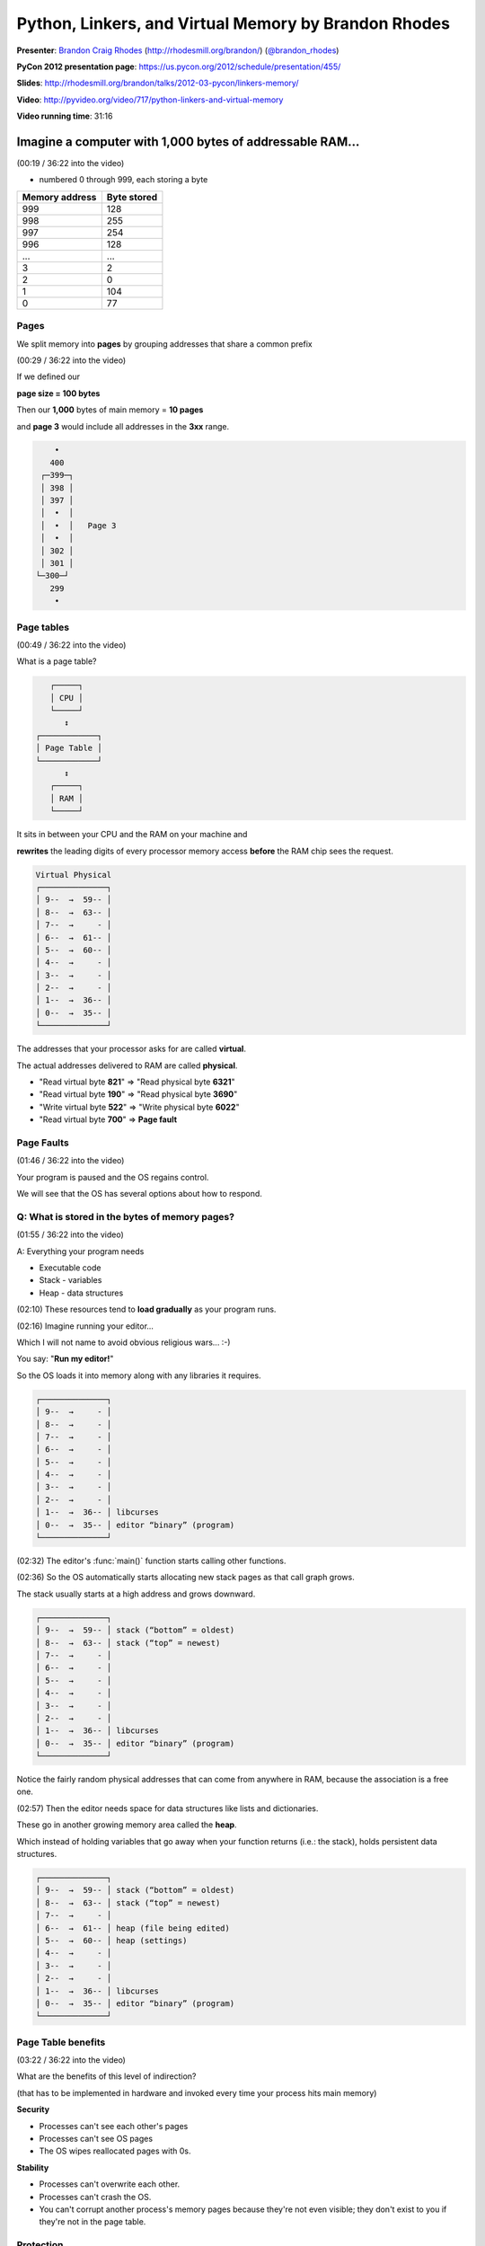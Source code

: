 ***************************************************************************
Python, Linkers, and Virtual Memory by Brandon Rhodes
***************************************************************************

**Presenter**: `Brandon Craig Rhodes
<https://us.pycon.org/2012/speaker/profile/310/>`_ (http://rhodesmill.org/brandon/)
(`@brandon_rhodes <http://twitter.com/#!/brandon_rhodes>`_)

**PyCon 2012 presentation page**: https://us.pycon.org/2012/schedule/presentation/455/

**Slides**: http://rhodesmill.org/brandon/talks/2012-03-pycon/linkers-memory/

**Video**: http://pyvideo.org/video/717/python-linkers-and-virtual-memory

**Video running time**: 31:16


Imagine a computer with 1,000 bytes of addressable RAM...
=========================================================

(00:19 / 36:22 into the video)

* numbered 0 through 999, each storing a byte

==================    ===============
**Memory address**    **Byte stored**
------------------    ---------------
               999                128
               998                255
               997                254
               996                128
               ...                ...
                 3                  2
                 2                  0
                 1                104
                 0                 77
==================    ===============


Pages
-----

We split memory into **pages** by grouping addresses that share a common prefix

(00:29 / 36:22 into the video)

If we defined our

**page size = 100 bytes**

Then our **1,000** bytes of main memory = **10 pages**

and **page 3** would include all addresses in the **3xx** range.

.. code-block:: python

       •
      400
    ┌─399─┐
    │ 398 │
    │ 397 │
    │  •  │
    │  •  │   Page 3
    │  •  │
    │ 302 │
    │ 301 │
   └─300─┘
      299
       •


Page tables
-----------

(00:49 / 36:22 into the video)

What is a page table?

.. code-block:: python

       ┌─────┐
       │ CPU │
       └─────┘
          ↕
    ┌────────────┐
    │ Page Table │
    └────────────┘
          ↕
       ┌─────┐
       │ RAM │
       └─────┘

It sits in between your CPU and the RAM on your machine and

**rewrites** the leading digits of every processor memory access **before** the
RAM chip sees the request.

.. code-block:: python

    Virtual Physical
    ┌──────────────┐
    │ 9--  →  59-- │
    │ 8--  →  63-- │
    │ 7--  →     - │
    │ 6--  →  61-- │
    │ 5--  →  60-- │
    │ 4--  →     - │
    │ 3--  →     - │
    │ 2--  →     - │
    │ 1--  →  36-- │
    │ 0--  →  35-- │
    └──────────────┘

The addresses that your processor asks for are called **virtual**.

The actual addresses delivered to RAM are called **physical**.

* "Read virtual byte **821**" => "Read physical byte **6321**"
* "Read virtual byte **190**" => "Read physical byte **3690**"
* "Write virtual byte **522**" => "Write physical byte **6022**"
* "Read virtual byte **700**" => **Page fault**

.. seealso::

    http://en.wikipedia.org/wiki/Page_table


Page Faults
-----------

(01:46 / 36:22 into the video)

Your program is paused and the OS regains control.

We will see that the OS has several options about how to respond.

.. seealso::

    http://en.wikipedia.org/wiki/Page_fault


Q: What is stored in the bytes of memory pages?
-----------------------------------------------

(01:55 / 36:22 into the video)

A: Everything your program needs

* Executable code
* Stack - variables
* Heap - data structures

(02:10) These resources tend to **load gradually** as your program runs.

(02:16) Imagine running your editor...

Which I will not name to avoid obvious religious wars... :-)

You say: "**Run my editor!**"

So the OS loads it into memory along with any libraries it requires.

.. code-block:: python

    ┌──────────────┐
    │ 9--  →     - │
    │ 8--  →     - │
    │ 7--  →     - │
    │ 6--  →     - │
    │ 5--  →     - │
    │ 4--  →     - │
    │ 3--  →     - │
    │ 2--  →     - │
    │ 1--  →  36-- │ libcurses
    │ 0--  →  35-- │ editor “binary” (program)
    └──────────────┘

(02:32) The editor's :func:`main()` function starts calling other functions.

(02:36) So the OS automatically starts allocating new stack pages as that call
graph grows.

The stack usually starts at a high address and grows downward.

.. code-block:: python

    ┌──────────────┐
    │ 9--  →  59-- │ stack (“bottom” = oldest)
    │ 8--  →  63-- │ stack (“top” = newest)
    │ 7--  →     - │
    │ 6--  →     - │
    │ 5--  →     - │
    │ 4--  →     - │
    │ 3--  →     - │
    │ 2--  →     - │
    │ 1--  →  36-- │ libcurses
    │ 0--  →  35-- │ editor “binary” (program)
    └──────────────┘

Notice the fairly random physical addresses that can come from anywhere in RAM,
because the association is a free one.

(02:57) Then the editor needs space for data structures like lists and
dictionaries.

These go in another growing memory area called the **heap**.

Which instead of holding variables that go away when your function returns
(i.e.: the stack), holds persistent data structures.

.. code-block:: python

    ┌──────────────┐
    │ 9--  →  59-- │ stack (“bottom” = oldest)
    │ 8--  →  63-- │ stack (“top” = newest)
    │ 7--  →     - │
    │ 6--  →  61-- │ heap (file being edited)
    │ 5--  →  60-- │ heap (settings)
    │ 4--  →     - │
    │ 3--  →     - │
    │ 2--  →     - │
    │ 1--  →  36-- │ libcurses
    │ 0--  →  35-- │ editor “binary” (program)
    └──────────────┘


Page Table benefits
-------------------

(03:22 / 36:22 into the video)

What are the benefits of this level of indirection?

(that has to be implemented in hardware and invoked every time your process hits main memory)

**Security**

* Processes can't see each other's pages
* Processes can't see OS pages
* The OS wipes reallocated pages with 0s.

**Stability**

* Processes can't overwrite each other.
* Processes can't crash the OS.
* You can't corrupt another process's memory pages because they're not even
  visible; they don't exist to you if they're not in the page table.


Protection
----------

(04:22 / 36:22 into the video)

Real page tables include **read** and **write** bits.

In general you can **write** your own stack and heap, but only **read**
executables and libraries.

.. code-block:: python

    ┌────────────────┐
    │ 9--  →  59-- w │ stack
    │ 8--  →  63-- w │ stack
    │ 7--  →       - │
    │ 6--  →  61-- w │ heap
    │ 5--  →  60-- w │ heap
    │ 4--  →       - │
    │ 3--  →       - │
    │ 2--  →       - │
    │ 1--  →  36-- r │ libcurses
    │ 0--  →  35-- r │ binary
    └────────────────┘

* Write bits set on the stack and heap
* Only the read bit set on the editor binary and the library.


Segmentation Faults
-------------------

(04:54 / 36:22 into the video)

For an illegal read or write...

Then instead of responding to your page fault with more memory, the OS will
stop you dead with a **Segmentation Fault**.

Which basically means a page fault that made the OS angry. :-)

(05:11 / 36:22 into the video)

"Read from **331**"

.. code-block:: python

      ┌────────────────┐
      │ 9--  →  59-- w │
      │ 8--  →  63-- w │
      │ 7--  →       - │
      │ 6--  →  61-- w │
      │ 5--  →  60-- w │
      │ 4--  →       - │
    → │ 3--  →       - │  → SEGMENTATION FAULT
      │ 2--  →       - │
      │ 1--  →  36-- r │
      │ 0--  →  35-- r │
      └────────────────┘

causes a **segmentation fault** because there's no page there.

"Write to **101**"

.. code-block:: python

      ┌────────────────┐
      │ 9--  →  59-- w │
      │ 8--  →  63-- w │
      │ 7--  →       - │
      │ 6--  →  61-- w │
      │ 5--  →  60-- w │
      │ 4--  →       - │
      │ 3--  →       - │
      │ 2--  →       - │
    → │ 1--  →  36-- r │ → SEGMENTATION FAULT
      │ 0--  →  35-- r │
      └────────────────┘

causes a **segmentation fault** because we're trying to write to a read-only page.

.. seealso::

    http://en.wikipedia.org/wiki/Segmentation_fault


Sharing
-------

(05:28 / 36:22 into the video)

Read-only pages give the OS a new superpower: **Sharing**!

Read-only binaries and libraries can be safely and securely shared among many
processes!

The OS can reuse those pages in the page tables of multiple processes.

These two processes use **different** pages for heap, stack, and binary...

.. code-block:: python

    ┌────────────────┐         ┌────────────────┐
    │ 9--  →  59-- w │ stack   │ 9--  →  48-- w │ stack
    │ 8--  →  63-- w │ stack   │ 8--  →       - │
    │ 7--  →       - │         │ 7--  →  51-- w │ heap
    │ 6--  →  61-- w │ heap    │ 6--  →  50-- w │ heap
    │ 5--  →  60-- w │ heap    │ 5--  →  46-- w │ heap
    │ 4--  →       - │         │ 4--  →       - │
    │ 3--  →       - │         │ 3--  →  39-- r │ libjson
    │ 2--  →  39-- r │ libjson │ 2--  →  48-- r │ libX11
    │ 1--  →  36-- r │ libc    │ 1--  →  36-- r │ libc
    │ 0--  →  35-- r │ python  │ 0--  →  47-- r │ firefox
    └────────────────┘         └────────────────┘

But they safely share a **single** copy of *libc* and *libjson*

.. code-block:: python

    ┌────────────────┐         ┌────────────────┐
    │                │         │                │
    │                │         │                │
    │                │         │                │
    │                │         │                │
    │                │         │                │
    │                │         │                │
    │                │         │ 3--  →  39-- r │ libjson
    │ 2--  →  39-- r │ libjson │                │
    │ 1--  →  36-- r │ libc    │ 1--  →  36-- r │ libc
    │                │         │                │
    └────────────────┘         └────────────────┘

When we share pages we don't need to use up RAM storing things twice.

Physical RAM page **36** can be reused for every process needing **libc**

Similarly for page **39** and **libjson**, because if you can't write to it
then it looks like it's your own personal copy.


Memory consumed doesn't add up
------------------------------

(06:32 / 36:22 into the video)

This means that the total memory consumed by process A and process B is
**rarely** the sum

(A's memory use) + (B's memory use)

Q: So how can you tell how much memory an additional worker thread or process
will consume on one of your servers?

A: Stop looking at the **quantity** -- “How much RAM does my Python program use?”

Start looking at the **delta**

Δ memory

Ask, “How much memory does each **additional** process / worker / thread cost
(and when will that run me out of RAM)?”

How should you measure that?

*By actual load and resource tests*

Because as we will see, memory usage is *complicated*.


Problem: Python code
====================

(07:37 / 36:22 into the video)

We hit a problem with this idea of sharing binary code.

Q: Where in virtual memory does Python code live?

Python starts running with most RAM pages **shareable**.

.. code-block:: python

    ┌────────────────┐
    │ 9--  →  59-- w │ stack
    │ 8--  →       - │
    │ 7--  →       - │
    │ 6--  →       - │
    │ 5--  →       - │
    │ 4--  →       - │
    │ 3--  →       - │
    │ 2--  →       - │
    │ 1--  →  36-- r │ libc
    │ 0--  →  35-- r │ python
    └────────────────┘

But Python runs :func:`read()` on :file:`foo.py` creating a writable,
**unshareable** page on the heap

.. code-block:: python

    ┌────────────────┐
    │ 9--  →  59-- w │ stack
    │ 8--  →       - │
    │ 7--  →       - │
    │ 6--  →       - │
    │ 5--  →  60-- w │ foo.py   ←
    │ 4--  →       - │
    │ 3--  →       - │
    │ 2--  →       - │
    │ 1--  →  36-- r │ libc
    │ 0--  →  35-- r │ python
    └────────────────┘

Then Python compiles :file:`foo.py` to a code object on *another* writable,
**unshareable** page

.. code-block:: python

    ┌────────────────┐
    │ 9--  →  59-- w │ stack
    │ 8--  →       - │
    │ 7--  →       - │
    │ 6--  →  61-- w │ codeobj  ←
    │ 5--  →  60-- w │ foo.py
    │ 4--  →       - │
    │ 3--  →       - │
    │ 2--  →       - │
    │ 1--  →  36-- r │ libc
    │ 0--  →  35-- r │ python
    └────────────────┘

Code object is another unshareable page.

Only then does :file:`foo.py` start up and create legitimately unique program
data

.. code-block:: python

    ┌────────────────┐
    │ 9--  →  59-- w │ stack
    │ 8--  →       - │
    │ 7--  →  63-- w │ data     ←
    │ 6--  →  61-- w │ codeobj
    │ 5--  →  60-- w │ foo.py
    │ 4--  →       - │
    │ 3--  →       - │
    │ 2--  →       - │
    │ 1--  →  36-- r │ libc
    │ 0--  →  35-- r │ python
    └────────────────┘

The heap winds up as a mix of actual unique data, together with shared code

.. code-block:: python

    ┌────────────────┐
    │ 9--  →  59-- w │ stack
    │ 8--  →       - │
    │ 7--  →  63-- w │ data     ←
    │ 6--  →  61-- w │ codeobj
    │ 5--  →  60-- w │ foo.py
    │ 4--  →       - │
    │ 3--  →       - │
    │ 2--  →       - │
    │ 1--  →  36-- r │ libc
    │ 0--  →  35-- r │ python
    └────────────────┘

Now it *just so happens* that every Python X.Y process loading :file:`foo.py`
will create the *exact same code object*...

--*but the OS does not know about this* because each Python process builds its
code objects separately

To the OS pages that get written in the middle of a process running look like
**heap** and **don't get shared**.

.. code-block:: python

    ┌────────────────┐         ┌────────────────┐
    │ 9--  →  59-- w │    ≠    │ 9--  →  48-- w │ stack
    │ 8--  →       - │         │ 8--  →       - │
    │ 7--  →  63-- w │    ≠    │ 7--  →  71-- w │ data
    │ 6--  →  61-- w │    ≠    │ 6--  →  69-- w │ codeobj
    │ 5--  →  60-- w │    ≠    │ 5--  →  62-- w │ foo.py
    │ 4--  →       - │         │ 4--  →       - │
    │ 3--  →       - │         │ 3--  →       - │
    │ 2--  →       - │         │ 2--  →       - │
    │ 1--  →  36-- r │         │ 1--  →  36-- r │ libc
    │ 0--  →  35-- r │         │ 0--  →  35-- r │ python
    └────────────────┘         └────────────────┘


Q: Why not share code objects? A: reference counts
--------------------------------------------------

(09:12 / 36:22 into the video)

Standard CPython does not support read-only code objects because it constantly
fiddles around with their **reference counts**.

What does this code do?

.. code-block:: python

    f(5)

1. Looks up :func:`f`
2. Gets back a code object
3. Increment its reference count
4. Calls it with ``(5,)``
5. Decrement its reference count

**Why increment the count?**

To prevent other threads from de-allocating and overwriting :func:`f()` while
this thread is busy running it

(10:13 / 36:22 into the video)

.. note::

    Lesson: The OS offers cool optimization when processes need to *share
    code*, but *reference-counted* code objects cannot take advantage of this.

.. seealso::

    http://docs.python.org/extending/extending.html#reference-counts


Dynamic Linking
===============

(10:22 / 36:22 into the video)

How does the Python interpreter find the routines it needs in :file:`libc.so`?

.. code-block:: python

    ┌────────────────┐
    │                │
    │                │
    │                │
    │                │
    │                │
    │                │
    │                │
    │                │
    │ 1--  →  36-- r │ libc.so
    │ 0--  →  35-- r │ python
    └────────────────┘

.. seealso::

    http://en.wikipedia.org/wiki/Dynamic_linking
        Wikipedia article on dynamic linking

    http://en.wikipedia.org/wiki/Shared_libraries#Shared_libraries
        Wikipedia article on shared libraries


The old days: static linking
----------------------------

.. code-block:: bash

     “compile”  “link”

    cmdn.c → cmdn.o ↘
    opts.c → opts.o → prog
    slen.c → slen.o ↗

Every :file:`.o` file has a table of names that it defines and names that it
needs someone else to define

.. code-block:: bash

    $ nm p_move.o
             U _nc_panelhook
             U is_linetouched
    00000000 T move_panel
             U mvwin
             U wtouchln

Linking returns an error if a name needed cannot be found

.. code-block:: bash

    $ ld -o prog foo.o bar.o baz.o

    foo.o: In function `main':
    foo.c:(.text+0x7): undefined reference to `haute'
    collect2: ld returned 1 exit status


:program:`ar` archives
----------------------

(12:32 / 36:22 into the video)

The :program:`ar` tool bundles together related ``.o`` files into ``.a``
archives.

.. code-block:: bash

    $ ar t /usr/lib/libpanel.a
    panel.o
    p_above.o
    p_below.o
    p_bottom.o
    p_delete.o
    p_hide.o
    p_hidden.o
    p_move.o
    p_new.o
    p_replace.o
    p_show.o
    p_top.o
    p_update.o
    p_user.o
    p_win.o

``.a`` files are static libraries.

.. seealso::

    http://en.wikipedia.org/wiki/Static_library
        Wikipedia article on static libraries


Shared libraries
----------------

**Problem:**

(13:43 / 36:22 into the video)

If everyone lets the linker copy :file:`printf.o` into their program,
then memory has to hold many separate copies of each popular library

**Solution:**

The invention of ``.so`` “shared object” files that can be added to the page
table of every program that needs them

.. code-block:: python

    ┌────────────────┐
    │       .        │
    │       .        │
    │       .        │
    │ 1--  →  36-- r │ libc.so
    │ 0--  →  35-- r │ python
    └────────────────┘

The last-minute linking that takes place at runtime to connect python to
:file:`libc.so` is called **Dynamic Linking**

You can see the libraries that a program like python needs with :program:`ldd`:

.. code-block:: bash

    $ ldd /usr/bin/python2.7
          linux-gate.so.1
          libpthread.so.0
          libdl.so.2
          libutil.so.1
          libssl.so.1.0.0
          libcrypto.so.1.0.0
          libz.so.1
          libm.so.6
          libc.so.6
          /lib/ld-linux.so.2

.. note::

    (from Marc) On Mac OS X, use ``otool -L`` to see what libraries a program
    needs:

    .. code-block:: bash

        $ otool -L /usr/bin/python2.6
        /usr/bin/python2.6:
        	/usr/lib/libSystem.B.dylib (compatibility version 1.0.0, current version 125.2.1)

    .. seealso::

        `otool <http://developer.apple.com/library/mac/#documentation/Darwin/Reference/ManPages/man1/otool.1.html>`_
            Apple's documentation for the :program:`otool` program.

You can see the specific names it needs with :program:`nm` (“names”)

.. code-block:: bash

    $ nm -D /usr/bin/python2.7
            ...
            U unlink
            U unsetenv
            U utime
            U utimes
            U wait
            U wait3
            U wait4
            U waitpid
            U wcscoll
            ...

.. note::

    (from Marc) ``-D`` (alias: ``--dynamic``) is an option of :program:`nm`
    from `GNU binutils <http://www.gnu.org/software/binutils/>`_. The
    :program:`nm` in Mac OS X
    does not have it.

Not only is it usual for the Python *binary* to be dynamically linked but
*Python extension modules* sometimes link against shared libraries too

The :mod:`lxml.etree` Python module is famous for this:

.. code-block:: bash

    $ ldd /usr/lib/pyshared/python2.7/lxml/etree.so
           linux-gate.so.1
           libxslt.so.1
           libexslt.so.0
           libxml2.so.2
           libpthread.so.0
           libc.so.6
           libm.so.6
           libgcrypt.so.11
           libdl.so.2
           libz.so.1
           /lib/ld-linux.so.2
           libgpg-error.so.0

.. seealso::

    http://en.wikipedia.org/wiki/Shared_libraries#Shared_libraries
        Wikipedia article on shared libraries

    http://en.wikipedia.org/wiki/Dynamic_linking
        Wikipedia article on dynamic linking


Shared library problems
-----------------------

Shared library: :file:`libtiny.so`

.. code-block:: c

    /* libtiny.c */
    helper() { return 42; }

.. code-block:: bash

    gcc libtiny.c -shared -o libtiny.so

Python module: :file:`tinymodule.so`

.. code-block:: c

    /* tinymodule.c */

    #include <python2.7/Python.h>

    static PyMethodDef TinyMethods[] = {
        {NULL, NULL, 0, NULL}
    };

    PyMODINIT_FUNC inittiny(void)
    {
        helper();  /* the call into libtiny.so */
        (void) Py_InitModule("tiny", TinyMethods);
    }

.. code-block:: bash

    gcc tinymodule.c -L. -ltiny -shared -o tinymodule.so

Having created these two :file:`.so` files we need to add the current directory
to the OS shared library search path

.. code-block:: bash

    $ export LD_LIBRARY_PATH=.

.. note:: The above is for Linux. On Mac OS X, use ``DYLD_LIBRARY_PATH``

So the module :file:`tinymodule.so` needs the library :file:`libtiny.so`

.. code-block:: bash

    $ ldd tinymodule.so
           linux-gate.so.1
           libtiny.so
           libc.so.6
           /lib/ld-linux.so.2

.. note:: The above is for Linux. On Mac OS X, instead of :program:`ldd`, use :program:`otool -L`.

**Shared library present, compatible**

.. code-block:: bash

    $ ls
    libtiny.c   tinymodule.c
    libtiny.so  tinymodule.so

    $ python -c 'import tiny'

    $ echo $?
    0

**Shared library missing**

.. code-block:: bash

    $ rm libtiny.so
    $ python -c 'import tiny'
    ImportError: libtiny.so:
        cannot open shared object file:
        No such file or directory

**Incompatible shared library**

.. code-block:: c

    /* libtiny.c */
    different_helper() { return 42; }
    gcc libtiny.c -shared -o libtiny.so

.. code-block:: bash

    $ python -c 'import tiny'
    ImportError: ./tinymodule.so:
        undefined symbol: helper

*“Cannot open shared object”* and
*“undefined symbol”* are possible because OS tries to link a binary
(:file:`tinymodule.so`) to its dependencies (:file:`libtiny.so`) *at runtime*


Demand Paging
=============

(18:00 / 36:22 into the video)

The OS does not load pages from disk until your program reads or writes from
them

Imagine a program that has just started running

Files:

* python — 3 pages
* libc.so — 2 pages

At first, only one page of the python binary is loaded

.. code-block:: bash

    ┌────────────────┐
    │ 9--  →  59-- w │  stack
    │ 8--  →       - │
    │ 7--  →       - │
    │ 6--  →  61-- w │  heap
    │ 5--  →       - │
    │ 4--  →       - │ (libc.so)
    │ 3--  →       - │ (libc.so)
    │ 2--  →       - │ (python)
    │ 1--  →       - │ (python)
    │ 0--  →  35-- r │  python ← LOAD FROM DISK
    └────────────────┘

Then Python tries to run the instruction at **212** so that page gets loaded
too

.. code-block:: bash

    ┌────────────────┐
    │ 9--  →  59-- w │  stack
    │ 8--  →       - │
    │ 7--  →       - │
    │ 6--  →  61-- w │  heap
    │ 5--  →       - │
    │ 4--  →       - │ (libc.so)
    │ 3--  →       - │ (libc.so)
    │ 2--  →  37-- r │  python ← LOAD FROM DISK
    │ 1--  →       - │ (python)
    │ 0--  →  35-- r │  python
    └────────────────┘

Then Python calls a function at libc offset **178** thus **300 + 178 = 478**

.. code-block:: bash

    ┌────────────────┐
    │ 9--  →  59-- w │  stack
    │ 8--  →       - │
    │ 7--  →       - │
    │ 6--  →  61-- w │  heap
    │ 5--  →       - │
    │ 4--  →  41-- r │  libc.so ← LOAD FROM DISK
    │ 3--  →       - │ (libc.so)
    │ 2--  →  37-- r │  python
    │ 1--  →       - │ (python)
    │ 0--  →  35-- r │  python
    └────────────────┘

If Python keeps calling the same routines, then only those 3 pages ever get
loaded

So pages are loaded from disk **lazily**

Heap allocation works the **same way**

(18:50 / 36:22 into the video)

**Q: How many RAM pages are allocated if you ask the OS for three new memory pages?**

**A: None!**

The OS allocates *no pages* but simply makes an adjustment to its
record-keeping

.. code-block:: bash

    ┌────────────────┐
    │ 9--  →  59-- w │  stack
    │ 8--  →       - │
    │ 7--  →       - │ (heap)  ←
    │ 6--  →       - │ (heap)  ←
    │ 5--  →       - │ (heap)  ←
    │ 4--  →  61-- w │  heap
    │ 3--  →       - │
    │ 2--  →  41-- r │  libc.so
    │ 1--  →       - │ (python)
    │ 0--  →  35-- r │  python
    └────────────────┘

The OS will now respond to page faults at **500–799** by allocating a new page,
not raising a Segmentation Fault

But no pages are actually allocated until a **read** or **write** shows they
are *needed*

(19:19 / 36:22 into the video)

**That is the difference**

between **VIRT** and **RES** when you run :program:`top`

**top**

.. code-block:: bash

                   ↓     ↓
    
      PID USER    VIRT  RES  SHR S %CPU %MEM COMMAND
     1217 root    195m  94m  53m S    2  2.6 Xorg
     7304 brandon 183m  45m  19m S    2  1.3 chromium
     2027 brandon 531m 162m  37m S    1  4.5 chromium
     2319 brandon 179m  58m  23m S    1  1.6 chromium
    18841 brandon 2820 1188  864 R    1  0.0 top
     9776 brandon 175m  49m  12m S    0  1.4 chromium
    
                   ↑     ↑

.. seealso::

    `Demand paging <http://en.wikipedia.org/wiki/Demand_paging>`_
        Wikipedia article on Demand Paging

**VIRT**

* Virtual Image
* All memory pages that promise not to return a Segmentation Fault

**RES**

* Resident Size
* Only memory pages that have actually been allocated

**Diagram to illustrate the difference**

* VIRT — 8 pages
* RES — 4 pages

.. code-block:: bash

    ┌────────────────┐         VIRT  RES
    │ 9--  →  59-- w │  stack    ✓    ✓
    │ 8--  →       - │
    │ 7--  →       - │ (heap)    ✓
    │ 6--  →       - │ (heap)    ✓
    │ 5--  →       - │ (heap)    ✓
    │ 4--  →  61-- w │  heap     ✓    ✓
    │ 3--  →       - │
    │ 2--  →  41-- r │  libc.so  ✓    ✓
    │ 1--  →       - │ (python)  ✓
    │ 0--  →  35-- r │  python   ✓    ✓
    └────────────────┘

Only RES can actually run you out of memory

Look at RES when you wonder where all of your RAM is going

.. code-block:: bash

                         ↓
    
      PID USER    VIRT  RES  SHR S %CPU %MEM COMMAND
     1217 root    195m  94m  53m S    2  2.6 Xorg
     7304 brandon 183m  45m  19m S    2  1.3 chromium
     2027 brandon 531m 162m  37m S    1  4.5 chromium
     2319 brandon 179m  58m  23m S    1  1.6 chromium
    18841 brandon 2820 1188  864 R    1  0.0 top
     9776 brandon 175m  49m  12m S    0  1.4 chromium
    
                         ↑


:file:`/proc/<pid>/smaps`
-------------------------

(20:19 / 36:22 into the video)

Linux file; shows whether physical RAM pages have been allocated to a segment

.. note::

    (from Marc) This is on Linux; OS X does not have the :file:`/proc`
    filesystem. The OS X equivalent of this is the :program:`vmmap` command.

    .. seealso::

        `vmmap(1) <https://developer.apple.com/library/mac/#documentation/Darwin/Reference/ManPages/man1/vmmap.1.html>`_
            Man page for the :program:`vmmap` program.

        `"Viewing Virtual Memory Usage" <http://developer.apple.com/library/mac/#documentation/Performance/Conceptual/ManagingMemory/Articles/VMPages.html>`_
            A section from the `Memory Usage Performance Guidelines guide
            <http://developer.apple.com/library/mac/#documentation/Performance/Conceptual/ManagingMemory/ManagingMemory.html>`_
            in the `Mac OS X Developer Library <http://developer.apple.com/library/mac/navigation/>`_

Here are some segments of a new python process sitting quietly at its prompt

.. code-block:: bash

    08048000-08238000 r-xp .../bin/python
    Size:               1984 kB
    Rss:                 896 kB
    
    b73b9000-b752f000 r-xp .../libc-2.13.so
    Size:               1496 kB
    Rss:                 528 kB
    
    bfc48000-bfc69000 rw-p [stack]
    Size:                136 kB
    Rss:                 104 kB

**Demand Paging: Example**

Calling a Python function that was not called as Python started up

.. code-block:: bash

    08048000-08238000 r-xp .../bin/python
    Size:               1984 kB
    Rss:                 896 kBA
    
.. code-block:: python

    >>> frozenset()
    
.. code-block:: bash

    08048000-08238000 r-xp .../bin/python
    Size:               1984 kB
    Rss:                 916 kB

**916 - 896 = 20** new kilobytes

So invoking new sections of a binary or library pulls more pages into RAM

*But* since binary and library code can always be reloaded from disk, the OS
can also *discard* those pages

.. code-block:: bash

    $ python -c 'range(500000000)'

This allocates lots of memory As it runs, your OS will dump information
overboard to reclaim every RAM page it can

What did this memory hog do to the other Python process that was sitting
quietly at its prompt?

.. code-block:: bash

    08048000-08238000 r-xp .../bin/python
    Size:               1984 kB
    Rss:                 916 kB
                         ↑
                         before the hog ran

                         after
                         ↓
    08048000-08238000 r-xp .../bin/python
    Size:               1984 kB
    Rss:                 464 kB

**916 - 464 = 452k** were thrown overboard!

Those 452k pages will be re-loaded, on-demand, from disk if this Python process
tries to access them again

The process will slow down as de-allocated pages are re-loaded

* L1 cache — 3s grabbing a piece of paper
* L2 cache — 14s picking a book from a shelf
* System RAM — 4-minute walk down the hall
* Hard drive seek —

  “like leaving the building to roam the earth for one year
  and three months.”

    — Gustavo Duarte


Forking
=======

(22:35 / 36:22 into the video)

On primitive operating systems the only way to create a new process is to start
a whole new program

Linux and OS X support :func:`fork()`!

:func:`fork()` creates a child process that continues on from the parent's
current state

.. code-block:: bash

    Process 1  A
               ↓
               B
               ↓
               C
               ↓
               D — os.fork() ↴  Process 2
               ↓             ↓
               E             E
               ↓             ↓
               F             F
               ↓             ↓

The OS *could* implement :func:`fork()` naively by copying every writeable page
in the parent so that the child had its own copy

.. code-block:: bash

      fork() parent              fork() child
    ┌────────────────┐         ┌─────────────────┐
    │ 9--  →  59-- w │ stack   │ 9--  → new copy │
    │ 8--  →  63-- w │ stack   │ 8--  → new copy │
    │ 7--  →       - │         │ 7--  →        - │
    │ 6--  →  61-- w │ heap    │ 6--  → new copy │
    │ 5--  →  60-- w │ heap    │ 5--  → new copy │
    │ 4--  →       - │         │ 4--  →        - │
    │ 3--  →       - │         │ 3--  →        - │
    │ 2--  →  39-- r │ libjson │ 2--  →  (same)  │
    │ 1--  →  36-- r │ libc    │ 1--  →  (same)  │
    │ 0--  →  35-- r │ python  │ 0--  →  (same)  │
    └────────────────┘         └─────────────────┘

But immediately copying every page could take a long time for a large process,
and during the copy both parent and child would be hung waiting!

Instead, as you might guess, the OS implements :func:`fork()`

**lazily,**

copying pages on-demand when the parent or child performs a write

So the OS starts :func:`fork()` by copying the page table, marking all pages
read-only in both processes, then letting them keep running

.. code-block:: bash

      fork() parent              fork() child
    ┌────────────────┐         ┌────────────────┐
    │ 9--  →  59-- r │ stack   │ 9--  →  59-- r │
    │ 8--  →  63-- r │ stack   │ 8--  →  63-- r │
    │ 7--  →       - │         │ 7--  →       - │
    │ 6--  →  61-- r │ heap    │ 6--  →  61-- r │
    │ 5--  →  60-- r │ heap    │ 5--  →  60-- r │
    │ 4--  →       - │         │ 4--  →       - │
    │ 3--  →       - │         │ 3--  →       - │
    │ 2--  →  39-- r │ libjson │ 2--  →  (same) │
    │ 1--  →  36-- r │ libc    │ 1--  →  (same) │
    │ 0--  →  35-- r │ python  │ 0--  →  (same) │
    └────────────────┘         └────────────────┘

As writes cause page faults the OS makes copies.  Here page **63** is copied to
**77** and marked **w**.

.. code-block:: bash

        fork() parent                  fork() child
      ┌────────────────┐            ┌────────────────┐
      │ 9--  →  59-- r │   stack    │ 9--  →  59-- r │
    → │ 8--  →  63-- w │   stack    │ 8--  →  77-- w │ ←
      │ 7--  →       - │            │ 7--  →       - │
      │ 6--  →  61-- r │   heap     │ 6--  →  61-- r │
      │ 5--  →  60-- r │   heap     │ 5--  →  60-- r │
      │ 4--  →       - │            │ 4--  →       - │
      │ 3--  →       - │            │ 3--  →       - │
      │ 2--  →  39-- r │   libjson  │ 2--  →  (same) │
      │ 1--  →  36-- r │   libc     │ 1--  →  (same) │
      │ 0--  →  35-- r │   python   │ 0--  →  (same) │
      └────────────────┘            └────────────────┘

(24:17 / 36:22 into the video)

Q: How well does this *usually* work?

A: It works *great*!

Only the *differences* that develop between the parent and child memory images
incur additional storage

Q: But how does it work for *Python*?

A: Terribly!

Thanks to reference counts, merely *glancing* at data with CPython forces the
OS to create a separate copy


CPython vs. PyPy
================

.. code-block:: python

    # Create a list

    biglist = ['foo']
    for n in range(1, 8460000):
        biglist.append(n)   # ~100 MB

    # put fork() here

    # Iterate across the list

    t0 = time.time()
    all(n for n in biglist)
    t1 = time.time()


CPython
-------

**Before C Python iterates**

.. code-block:: bash

    $ cat /proc/22364/smaps | awk '/heap/,/Private_D/'
    08d60000-0ef90000 rw-p 00000000 00:00 0     [heap]
    Size:             100544 kB
    Rss:              100544 kB
    Pss:               50294 kB
    Shared_Clean:          0 kB
    Shared_Dirty:     100500 kB
    Private_Clean:         0 kB
    Private_Dirty:        44 kB

**After C Python iterates**

.. code-block:: bash

    $ cat /proc/22364/smaps | awk '/heap/,/Private_D/'
    08d60000-0ef90000 rw-p 00000000 00:00 0     [heap]
    Size:             100544 kB
    Rss:              100544 kB
    Pss:              100274 kB
    Shared_Clean:          0 kB
    Shared_Dirty:        540 kB
    Private_Clean:         0 kB
    Private_Dirty:    100004 kB

At finish: **0.5%** of heap shared


PyPy 2.8
--------

**Before PyPy iterates**

.. code-block:: bash

    $ cat /proc/22385/smaps | awk '/heap/,/Private_D/'
    0a5c9000-11fba000 rw-p 00000000 00:00 0     [heap]
    Size:             124868 kB
    Rss:              124540 kB
    Pss:               62274 kB
    Shared_Clean:          0 kB
    Shared_Dirty:     124532 kB
    Private_Clean:         0 kB
    Private_Dirty:         8 kB

**After PyPy iterates**

.. code-block:: bash

    $ cat /proc/22385/smaps | awk '/heap/,/Private_D/'
    0a5c9000-11fba000 rw-p 00000000 00:00 0     [heap]
    Size:             124868 kB
    Rss:              124868 kB
    Pss:               63160 kB
    Shared_Clean:          0 kB
    Shared_Dirty:     123416 kB
    Private_Clean:         0 kB
    Private_Dirty:      1452 kB

At finish: **96.1%** of heap shared

(26:01 / 36:22 into the video)

**Lesson:**

Forked worker processes in Unix *share* memory when the parent process builds
*read-only* data structures

—**but** not in CPython

.. seealso::

    http://en.wikipedia.org/wiki/Fork_(operating_system)
        Wikipedia article on process forking


Explicitly Sharing Memory
=========================

(26:14 / 36:22 into the video)

How can two Python procedures share *writeable* memory to collaborate?

1. Threads
2. Memory maps


Threads
-------

(26:37 / 36:22 into the video)

Creating a thread is like :func:`fork()` except that the heap *remains shared*
between the two threads of control

Python supports threads on both Unix and Windows

.. code-block:: python

    import threading
    t = threading.Thread(target=myfunc)
    t.start()

Each thread gets its *own stack* so the two threads can call different
functions, but *all other* data structures are *shared*

.. code-block:: bash

        main thread               child thread
    ┌────────────────┐         ┌────────────────┐
    │ 9--  →  59-- r │  stack  │ 9--  →  59-- r │
    │ 8--  →  63-- w │  stack  │ 8--  →  77-- w │
    └────────────┬───┴─────────┴──┬─────────────┘
                 │ 7--  →       - │
                 │ 6--  →  61-- w │ heap
                 │ 5--  →  60-- w │ heap
                 │ 4--  →       - │
                 │ 3--  →       - │
                 │ 2--  →  39-- r │ libjson
                 │ 1--  →  36-- r │ libc
                 │ 0--  →  35-- r │ python
                 └────────────────┘

Since threads share *every* data structure they have to be *very* careful

.. seealso::

    http://en.wikipedia.org/wiki/Thread_(computing)
        Wikipedia article on threads


Memory maps
-----------

(27:19 / 36:22 into the video)

Using :func:`mmap()` a parent process can create shared memory that will be
inherited by all the child workers it forks

.. code-block:: python

    import mmap, os

    map = mmap.mmap(-1, 100)
    os.fork()
    ...

.. code-block:: bash

     fork() parent                 fork() child
    ┌────────────────┐           ┌────────────────┐
    │ 9--  →  59-- r │   stack   │ 9--  →  59-- r │
    │ 8--  →  63-- w │   stack   │ 8--  →  77-- w │
    └─────────────┬──┴───────────┴─┬──────────────┘
                  │ 7--  →  88-- - │ mmap segment
    ┌─────────────┴──┬───────────┬─┴──────────────┐
    │ 6--  →  61-- r │   heap    │ 6--  →  61-- r │
    │ 5--  →  60-- r │   heap    │ 5--  →  60-- r │
    │ 4--  →       - │           │ 4--  →       - │
    │ 3--  →       - │           │ 3--  →       - │
    │ 2--  →  39-- r │   libjson │ 2--  →  (same) │
    │ 1--  →  36-- r │   libc    │ 1--  →  (same) │
    │ 0--  →  35-- r │   python  │ 0--  →  (same) │
    └────────────────┘           └────────────────┘

This supports very fast RAM-based communication between processes

*without* requiring every data structure on the heap to carry *locks* or other
protection

**Another mmap() capability**

Remember how the OS loads pages from binary programs like :file:`python` and
shared libraries like :file:`libc.so` on-demand, not all at once?

Well, with :func:`mmap()` you can do that yourself, with normal files!

.. code-block:: python

    mmap(myfile.fileno(), 0)

lets you replace :file:`seek()`, :file:`read()`, and :file:`write()` calls and
simply access it like an array!

.. code-block:: bash

    ┌────────────────┐
    │ 9--  →  59-- w │  stack
    │ 8--  →       - │
    │ 7--  →  91-- - │  mmap[1] ↔ myfile
    │ 6--  →  90-- - │  mmap[0] ↔ myfile
    │ 5--  →       - │
    │ 4--  →  61-- w │  heap
    │ 3--  →       - │
    │ 2--  →  41-- r │  libc.so
    │ 1--  →       - │ (python)
    │ 0--  →  35-- r │  python
    └────────────────┘

.. seealso::

    http://en.wikipedia.org/wiki/Mmap
        Wikipedia article on :func:`mmap`


Summary
=======

(28:40 / 36:22 into the video)

Your processes all access memory through the mediation of a *page table*

*Page tables* power all kinds of fun RAM optimizations:

1. Demand loading
2. Shared libraries
3. Memory maps
4. :func:`fork()`
5. Threads

And

*PyPy* lacks reference counts which lets the OS *do its magic* and *conserve
resources*

(29:16 / 36:22 into the video)


Questions
=========

(29:35 / 36:22 into the video)

Just one question

* Erik Rose said he recently started using :func:`mmap()` in a non-Python
  context.  Free RAM meters (e.g.: :program:`free`, :program:`top`) behaving
  strangely. Do you know if mmapped memory that is actually resident affects
  free counts or does it somehow go behind its back?

  - A: Very dependent on the version of the operating system.
       Reporting tools can have odd effects.
       What I would expect is for it only show pages disappearing when they're allocated.
       When you mmap, you can ask for it to eagerly grab the memory.


Marc's Prologue
===============

Resources
---------

* A great free resource is `Ulrich Drepper's DSO How To (a.k.a.:
  "http://www.akkadia.org/drepper/dsohowto.pdf")
  <http://www.akkadia.org/drepper/dsohowto.pdf>`_.

* `An awesomely detailed blog post on Position-Independent Code (PIC) by Eli
  Bendersky
  <http://eli.thegreenplace.net/2011/11/03/position-independent-code-pic-in-shared-libraries/>`_

* For more great info on this kind of stuff, check out `"Linkers & Loaders" by
  John R. Levine
  <http://www.amazon.com/gp/product/1558604960/ref=as_li_qf_sp_asin_il?ie=UTF8&tag=marcsepinion-20&linkCode=as2&camp=1789&creative=9325&creativeASIN=1558604960>`_.

    .. raw:: html

        <a href="http://www.amazon.com/gp/product/1558604960/ref=as_li_qf_sp_asin_il?ie=UTF8&tag=marcsepinion-20&linkCode=as2&camp=1789&creative=9325&creativeASIN=1558604960"><img border="0" src="http://ws.assoc-amazon.com/widgets/q?_encoding=UTF8&Format=_SL160_&ASIN=1558604960&MarketPlace=US&ID=AsinImage&WS=1&tag=marcsepinion-20&ServiceVersion=20070822" ></a><img src="http://www.assoc-amazon.com/e/ir?t=marcsepinion-20&l=as2&o=1&a=1558604960" width="1" height="1" border="0" alt="" style="border:none !important; margin:0px !important;" />

    The book also has a `web site <http://linker.iecc.com/>`_.

* To delve deep into how the Linux kernel implements virtual memory (and other
  stuff), you might check out `"Linux Kernel Development" by Robert Love
  <http://www.amazon.com/gp/product/0672329468/ref=as_li_qf_sp_asin_il?ie=UTF8&tag=marcsepinion-20&linkCode=as2&camp=1789&creative=9325&creativeASIN=0672329468>`_

    .. raw:: html

        <a href="http://www.amazon.com/gp/product/0672329468/ref=as_li_qf_sp_asin_il?ie=UTF8&tag=marcsepinion-20&linkCode=as2&camp=1789&creative=9325&creativeASIN=0672329468"><img border="0" src="http://ws.assoc-amazon.com/widgets/q?_encoding=UTF8&Format=_SL160_&ASIN=0672329468&MarketPlace=US&ID=AsinImage&WS=1&tag=marcsepinion-20&ServiceVersion=20070822" ></a><img src="http://www.assoc-amazon.com/e/ir?t=marcsepinion-20&l=as2&o=1&a=0672329468" width="1" height="1" border="0" alt="" style="border:none !important; margin:0px !important;" />

